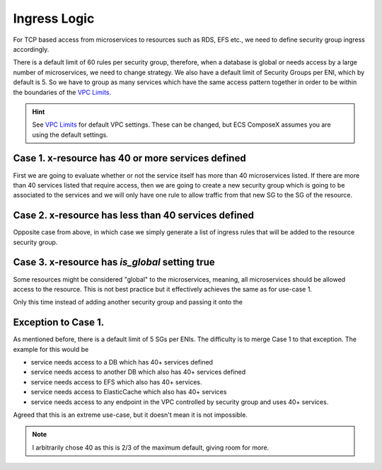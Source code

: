 Ingress Logic
==============

For TCP based access from microservices to resources such as RDS, EFS etc., we need to define security group ingress
accordingly.

There is a default limit of 60 rules per security group, therefore, when a database is global or needs access by a large
number of microservices, we need to change strategy. We also have a default limit of Security Groups per ENI, which by
default is 5. So we have to group as many services which have the same access pattern together in order to be within the
boundaries of the `VPC Limits`_.

.. hint::

    See `VPC Limits`_ for default VPC settings. These can be changed, but ECS ComposeX assumes you are using the default
    settings.


Case 1. x-resource has 40 or more services defined
---------------------------------------------------

First we are going to evaluate whether or not the service itself has more than 40 microservices listed.
If there are more than 40 services listed that require access, then we are going to create a new security group
which is going to be associated to the services and we will only have one rule to allow traffic from that new SG
to the SG of the resource.


Case 2. x-resource has less than 40 services defined
-----------------------------------------------------

Opposite case from above, in which case we simply generate a list of ingress rules that will be added to the resource
security group.


Case 3. x-resource has `is_global` setting true
------------------------------------------------

Some resources might be considered "global" to the microservices, meaning, all microservices should be allowed access to
the resource. This is not best practice but it effectively achieves the same as for use-case 1.

Only this time instead of adding another security group and passing it onto the


Exception to Case 1.
--------------------

As mentioned before, there is a default limit of 5 SGs per ENIs. The difficulty is to merge Case 1 to that exception.
The example for this would be

* service needs access to a DB which has 40+ services defined
* service needs access to another DB which also has 40+ services defined
* service needs access to EFS which also has 40+ services.
* service needs access to ElasticCache which also has 40+ services
* service needs access to any endpoint in the VPC controlled by security group and uses 40+ services.


Agreed that this is an extreme use-case, but it doesn't mean it is not impossible.


.. note::

    I arbitrarily chose 40 as this is 2/3 of the maximum default, giving room for more.



.. _VPC Limits: https://docs.aws.amazon.com/vpc/latest/userguide/amazon-vpc-limits.html
